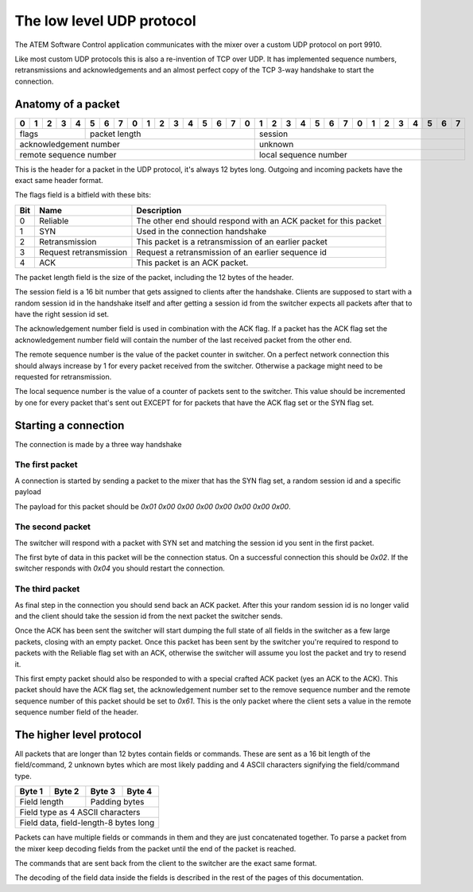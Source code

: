 The low level UDP protocol
==========================

The ATEM Software Control application communicates with the mixer over a custom UDP protocol on port 9910.

Like most custom UDP protocols this is also a re-invention of TCP over UDP. It has implemented sequence numbers,
retransmissions and acknowledgements and an almost perfect copy of the TCP 3-way handshake to start the connection.

Anatomy of a packet
-------------------

+-+-+-+-+-+-+-+-+-+-+-+-+-+-+-+-+-+-+-+-+-+-+-+-+-+-+-+-+-+-+-+-+
|0|1|2|3|4|5|6|7|0|1|2|3|4|5|6|7|0|1|2|3|4|5|6|7|0|1|2|3|4|5|6|7|
+=+=+=+=+=+=+=+=+=+=+=+=+=+=+=+=+=+=+=+=+=+=+=+=+=+=+=+=+=+=+=+=+
| flags   | packet length         | session                     |
+-+-+-+-+-+-+-+-+-+-+-+-+-+-+-+-+-+-+-+-+-+-+-+-+-+-+-+-+-+-+-+-+
| acknowledgement number          | unknown                     |
+-+-+-+-+-+-+-+-+-+-+-+-+-+-+-+-+-+-+-+-+-+-+-+-+-+-+-+-+-+-+-+-+
| remote sequence number          | local sequence number       |
+-+-+-+-+-+-+-+-+-+-+-+-+-+-+-+-+-+-+-+-+-+-+-+-+-+-+-+-+-+-+-+-+

This is the header for a packet in the UDP protocol, it's always 12 bytes long. Outgoing and incoming
packets have the exact same header format.

The flags field is a bitfield with these bits:

=== ======================= ===========
Bit Name                    Description
=== ======================= ===========
0   Reliable                The other end should respond with an ACK packet for this packet
1   SYN                     Used in the connection handshake
2   Retransmission          This packet is a retransmission of an earlier packet
3   Request retransmission  Request a retransmission of an earlier sequence id
4   ACK                     This packet is an ACK packet.
=== ======================= ===========

The packet length field is the size of the packet, including the 12 bytes of the header.

The session field is a 16 bit number that gets assigned to clients after the handshake. Clients are supposed
to start with a random session id in the handshake itself and after getting a session id from the switcher
expects all packets after that to have the right session id set.

The acknowledgement number field is used in combination with the ACK flag. If a packet has the ACK flag set
the acknowledgement number field will contain the number of the last received packet from the other end.

The remote sequence number is the value of the packet counter in switcher. On a perfect network connection this
should always increase by 1 for every packet received from the switcher. Otherwise a package might need to be 
requested for retransmission.

The local sequence number is the value of a counter of packets sent to the switcher. This value should be
incremented by one for every packet that's sent out EXCEPT for for packets that have the ACK flag set or the
SYN flag set.

Starting a connection
---------------------

The connection is made by a three way handshake

The first packet
^^^^^^^^^^^^^^^^

A connection is started by sending a packet to the mixer that has the SYN flag set, a random session id and
a specific payload

The payload for this packet should be `0x01 0x00 0x00 0x00 0x00 0x00 0x00 0x00`. 

The second packet
^^^^^^^^^^^^^^^^^

The switcher will respond with a packet with SYN set and matching the session id you sent in the first packet.

The first byte of data in this packet will be the connection status. On a successful connection this should be
`0x02`. If the switcher responds with `0x04` you should restart the connection.

The third packet
^^^^^^^^^^^^^^^^

As final step in the connection you should send back an ACK packet. After this your random session id is no
longer valid and the client should take the session id from the next packet the switcher sends.

Once the ACK has been sent the switcher will start dumping the full state of all fields in the switcher as a few
large packets, closing with an empty packet. Once this packet has been sent by the switcher you're required to
respond to packets with the Reliable flag set with an ACK, otherwise the switcher will assume you lost the packet
and try to resend it.

This first empty packet should also be responded to with a special crafted ACK packet (yes an ACK to the ACK). This
packet should have the ACK flag set, the acknowledgement number set to the remove sequence number and the remote
sequence number of this packet should be set to `0x61`. This is the only packet where the client sets a value in
the remote sequence number field of the header.

.. _High level protocol:

The higher level protocol
-------------------------

All packets that are longer than 12 bytes contain fields or commands. These are sent as a 16 bit length of the field/command, 2 unknown bytes which are most likely padding and 4 ASCII characters signifying the field/command type.

+---------------+-------------+------------+-----------+
| Byte 1        |   Byte 2    |   Byte 3   | Byte 4    |
+===============+=============+============+===========+
| Field length                |  Padding bytes         |
+---------------+-------------+------------+-----------+
| Field type as 4 ASCII characters                     |
+---------------+-------------+------------+-----------+
| Field data, field-length-8 bytes long                |
+---------------+-------------+------------+-----------+

Packets can have multiple fields or commands in them and they are just concatenated together. To parse a packet from
the mixer keep decoding fields from the packet until the end of the packet is reached.

The commands that are sent back from the client to the switcher are the exact same format.

The decoding of the field data inside the fields is described in the rest of the pages of this documentation.
